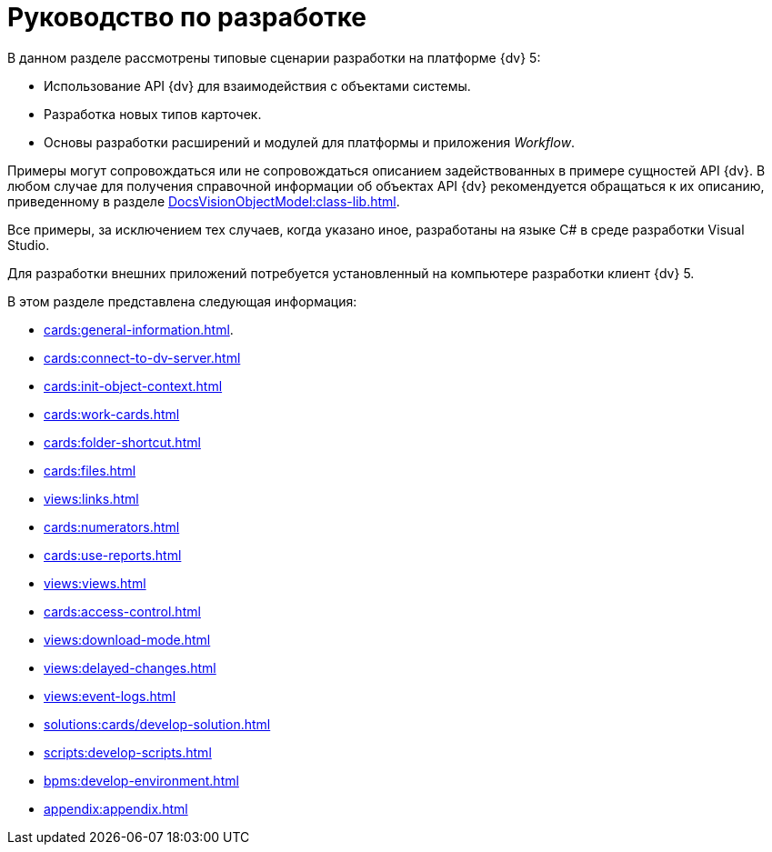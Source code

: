 = Руководство по разработке

В данном разделе рассмотрены типовые сценарии разработки на платформе {dv} 5:

* Использование API {dv} для взаимодействия с объектами системы.
* Разработка новых типов карточек.
* Основы разработки расширений и модулей для платформы и приложения _Workflow_.

Примеры могут сопровождаться или не сопровождаться описанием задействованных в примере сущностей API {dv}. В любом случае для получения справочной информации об объектах API {dv} рекомендуется обращаться к их описанию, приведенному в разделе xref:DocsVisionObjectModel:class-lib.adoc[].

Все примеры, за исключением тех случаев, когда указано иное, разработаны на языке C# в среде разработки Visual Studio.

Для разработки внешних приложений потребуется установленный на компьютере разработки клиент {dv} 5.

.В этом разделе представлена следующая информация:
* xref:cards:general-information.adoc[].
* xref:cards:connect-to-dv-server.adoc[]
* xref:cards:init-object-context.adoc[]
* xref:cards:work-cards.adoc[]
* xref:cards:folder-shortcut.adoc[]
* xref:cards:files.adoc[]
* xref:views:links.adoc[]
* xref:cards:numerators.adoc[]
* xref:cards:use-reports.adoc[]
* xref:views:views.adoc[]
* xref:cards:access-control.adoc[]
* xref:views:download-mode.adoc[]
* xref:views:delayed-changes.adoc[]
* xref:views:event-logs.adoc[]
* xref:solutions:cards/develop-solution.adoc[]
* xref:scripts:develop-scripts.adoc[]
* xref:bpms:develop-environment.adoc[]
* xref:appendix:appendix.adoc[]
